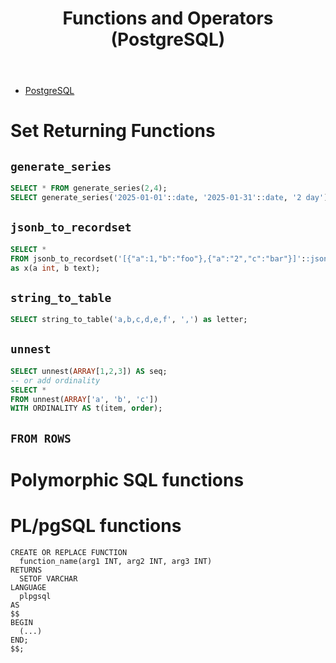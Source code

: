 :PROPERTIES:
:ID:       32e8ab3c-2b96-410f-b60d-fde9e35b49f3
:ROAM_ALIASES: "Functions (PostgreSQL)"
:END:
#+title: Functions and Operators (PostgreSQL)
#+filetags: :postgresql: :sql:

- [[id:1949c98e-e1c0-474b-b383-c76aa418d583][PostgreSQL]]

* Set Returning Functions

** ~generate_series~

#+begin_src sql
  SELECT * FROM generate_series(2,4);
  SELECT generate_series('2025-01-01'::date, '2025-01-31'::date, '2 day')::date as date;
#+end_src

** ~jsonb_to_recordset~

#+begin_src sql
  SELECT *
  FROM jsonb_to_recordset('[{"a":1,"b":"foo"},{"a":"2","c":"bar"}]'::jsonb)
  as x(a int, b text);
#+end_src

** ~string_to_table~

#+begin_src sql
  SELECT string_to_table('a,b,c,d,e,f', ',') as letter;
#+end_src

** ~unnest~

#+begin_src sql
  SELECT unnest(ARRAY[1,2,3]) AS seq;
  -- or add ordinality
  SELECT *
  FROM unnest(ARRAY['a', 'b', 'c'])
  WITH ORDINALITY AS t(item, order);
#+end_src

** ~FROM ROWS~

* Polymorphic SQL functions

* PL/pgSQL functions

#+BEGIN_SRC plpgsql
CREATE OR REPLACE FUNCTION
  function_name(arg1 INT, arg2 INT, arg3 INT)
RETURNS
  SETOF VARCHAR
LANGUAGE
  plpgsql
AS
$$
BEGIN
  (...)
END;
$$;
#+END_SRC
